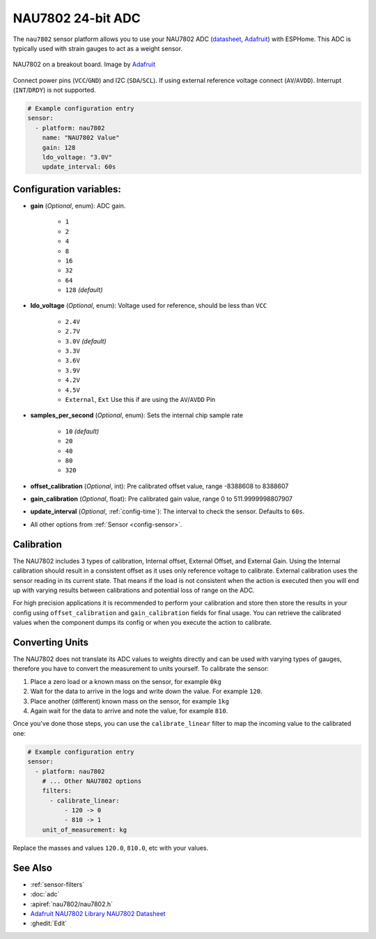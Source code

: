 NAU7802 24-bit ADC
=========================

.. seo::
    :description: Instructions for setting up NAU7802 ADC with ESPHome
    :image: nau7802.jpg
    :keywords: NAU7802

The ``nau7802`` sensor platform allows you to use your NAU7802 ADC
(`datasheet <https://www.nuvoton.com/resource-files/NAU7802%20Data%20Sheet%20V1.7.pdf>`__, `Adafruit`_) with ESPHome. This ADC is typically used with strain gauges to act as a weight sensor.

.. figure:: images/nau7802.png
    :align: center
    :target: `Adafruit`_
    :width: 60.0%

    NAU7802 on a breakout board. Image by `Adafruit`_

.. _Adafruit: https://www.adafruit.com/product/4538
.. _Sparkfun: https://www.sparkfun.com/products/15242

Connect power pins (``VCC``/``GND``) and I2C (``SDA``/``SCL``). If using external reference voltage connect (``AV``/``AVDD``). Interrupt (``INT``/``DRDY``) is not supported.

.. code-block:: yaml

    # Example configuration entry
    sensor:
      - platform: nau7802
        name: "NAU7802 Value"
        gain: 128
        ldo_voltage: "3.0V"
        update_interval: 60s

Configuration variables:
------------------------

- **gain** (*Optional*, enum): ADC gain.

    - ``1``
    - ``2``
    - ``4``
    - ``8``
    - ``16``
    - ``32``
    - ``64``
    - ``128`` *(default)*

- **ldo_voltage** (*Optional*, enum): Voltage used for reference, should be less than ``VCC``

    - ``2.4V``
    - ``2.7V``
    - ``3.0V`` *(default)*
    - ``3.3V``
    - ``3.6V``
    - ``3.9V``
    - ``4.2V``
    - ``4.5V``
    - ``External``, ``Ext`` Use this if are using the ``AV``/``AVDD`` Pin

- **samples_per_second** (*Optional*, enum): Sets the internal chip sample rate

    - ``10`` *(default)*
    - ``20``
    - ``40``
    - ``80``
    - ``320``

- **offset_calibration** (*Optional*, int): Pre calibrated offset value, range -8388608 to 8388607
- **gain_calibration** (*Optional*, float): Pre calibrated gain value, range 0 to 511.9999998807907

- **update_interval** (*Optional*, :ref:`config-time`): The interval to check the sensor. Defaults to ``60s``.
- All other options from :ref:`Sensor <config-sensor>`.

Calibration
-----------
The NAU7802 includes 3 types of calibration, Internal offset, External Offset, and External Gain. Using the
Internal calibration should result in a consistent offset as it uses only reference voltage to calibrate.
External calibration uses the sensor reading in its current state. That means if the load is not consistent
when the action is executed then you will end up with varying results between calibrations and potential
loss of range on the ADC.

For high precision applications it is recommended to perform your calibration and store then store the
results in your config using ``offset_calibration`` and ``gain_calibration`` fields for final usage.
You can retrieve the calibrated values when the component dumps its config or when you execute the
action to calibrate.

Converting Units
----------------

The NAU7802 does not translate its ADC values to weights directly and can be used with varying types of gauges,
therefore you have to convert the measurement to units yourself.
To calibrate the sensor:

.. The rest of this section is copied from the HX711 doc as the procedure is essentially the same

1. Place a zero load or a known mass on the sensor, for example ``0kg``
2. Wait for the data to arrive in the logs and write down the value. For example ``120``.
3. Place another (different) known mass on the sensor, for example ``1kg``
4. Again wait for the data to arrive and note the value, for example ``810``.

Once you've done those steps, you can use the ``calibrate_linear`` filter to map the incoming value
to the calibrated one:

.. code-block:: yaml

    # Example configuration entry
    sensor:
      - platform: nau7802
        # ... Other NAU7802 options
        filters:
          - calibrate_linear:
              - 120 -> 0
              - 810 -> 1
        unit_of_measurement: kg

Replace the masses and values ``120.0``, ``810.0``, etc with your values.

See Also
--------

- :ref:`sensor-filters`
- :doc:`adc`
- :apiref:`nau7802/nau7802.h`
- `Adafruit NAU7802 Library <https://github.com/adafruit/Adafruit_NAU7802>`__
  `NAU7802 Datasheet <https://www.nuvoton.com/resource-files/NAU7802%20Data%20Sheet%20V1.7.pdf>`__
- :ghedit:`Edit`

